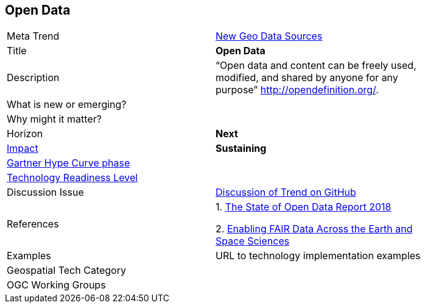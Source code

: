 [#OpenData]
[discrete]
== Open Data

[width="80%"]
|=======================


|Meta Trend	|<<chapter-06,New Geo Data Sources>>
|Title | *Open Data*
|Description |  “Open data and content can be freely used, modified, and shared by anyone for any purpose”  http://opendefinition.org/.

| What is new or emerging?	|
| Why might it matter? |

|Horizon   |  *Next*
|link:https://en.wikipedia.org/wiki/Disruptive_innovation[Impact] | *Sustaining*
| link:http://www.gartner.com/technology/research/methodologies/hype-cycle.jsp[Gartner Hype Curve phase]    |
| link:https://esto.nasa.gov/technologists_trl.html[Technology Readiness Level] |
| Discussion Issue |
 link:https://github.com/opengeospatial/OGC-Technology-Trends/issues/48[Discussion of Trend on GitHub]
|References |
1. https://figshare.com/articles/The_State_of_Open_Data_Report_2018/7195058/1[The State of Open Data Report 2018]

2. link:https://eos.org/agu-news/enabling-fair-data-across-the-earth-and-space-sciences[Enabling FAIR Data Across the Earth and Space Sciences]



|Examples | URL to technology implementation examples
|Geospatial Tech Category 	|
|OGC Working Groups |
|=======================
<<<
